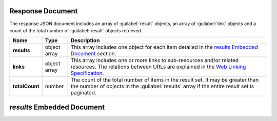 Response Document
~~~~~~~~~~~~~~~~~

The response JSON document includes an array of :guilabel:`result` objects, an
array of :guilabel:`link` objects and a count of the total number of
:guilabel:`result` objects retrieved.

.. list-table::
   :widths: 10 10 80
   :header-rows: 1
   :stub-columns: 1

   * - Name
     - Type
     - Description

   * - results
     - object array
     - This array includes one object for each item detailed
       in the `results Embedded Document`_ section.
   * - links
     - object array
     - This array includes one or more links to sub-resources
       and/or related resources. The relations between URLs are
       explained in the `Web Linking Specification
       <http://tools.ietf.org/html/rfc5988>`__.
   * - totalCount
     - number
     - The count of the total number of items in the result set. It may
       be greater than the number of objects in the :guilabel:`results` 
       array if the entire result set is paginated.

`results` Embedded Document
~~~~~~~~~~~~~~~~~~~~~~~~~~~~~
